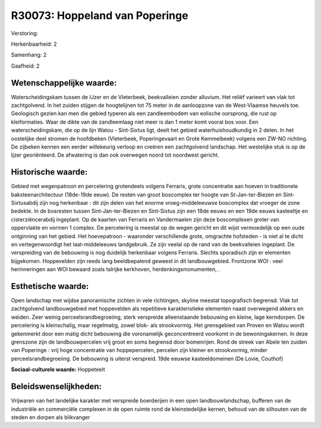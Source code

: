 R30073: Hoppeland van Poperinge
===============================

Verstoring:

Herkenbaarheid: 2

Samenhang: 2

Gaafheid: 2


Wetenschappelijke waarde:
~~~~~~~~~~~~~~~~~~~~~~~~~

Waterscheidingskam tussen de IJzer en de Vleterbeek, beekvalleien
zonder alluvium. Het reliëf varieert van vlak tot zachtgolvend. In het
zuiden stijgen de hoogtelijnen tot 75 meter in de aanloopzone van de
West-Vlaamse heuvels toe. Geologisch gezien kan men die gebied typeren
als een zandleembodem van eolische oorsprong, die rust op kleiformaties.
Waar de dikte van de zandleemlaag niet meer is dan 1 meter komt vooral
bos voor. Een waterscheidingskam, die op de lijn Watou - Sint-Sixtus
ligt, deelt het gebied waterhuishoudkundig in 2 delen. In het oostelijke
deel stromen de hoofdbeken (Vleterbeek, Poperingevaart en Grote
Kemmelbeek) volgens een ZW-NO richting. De zijbeken kennen een eerder
willekeurig verloop en creëren een zachtgolvend landschap. Het
westelijke stuk is op de Ijzer georiënteerd. De afwatering is dan ook
overwegen noord tot noordwest gericht.


Historische waarde:
~~~~~~~~~~~~~~~~~~~

Gebied met wegenpatroon en percelering grotendeels volgens Ferraris,
grote concentratie aan hoeven in traditionele baksteenarchitectuur
(18de-19de eeuw). De resten van groot boscomplex ter hoogte van
St-Jan-ter-Biezen en Sint-Sixtusabdij zijn nog herkenbaar : dit zijn
delen van het enorme vroeg-middeleeuwse boscomplex dat vroeger de zone
bedekte. In de bosresten tussen Sint-Jan-ter-Biezen en Sint-Sixtus zijn
een 18de eeuws en een 19de eeuws kasteeltje en cisterziëncerabdij
ingeplant. Op de kaarten van Ferraris en Vandermaelen zijn deze
boscomplexen groter van oppervlakte en vormen 1 complex. De percelering
is meestal op de wegen gericht en dit wijst vermoedelijk op een oude
ontginning van het gebied. Het hoevepatroon - waaronder verschillende
grote, omgrachte hofsteden - is niet al te dicht en vertegenwoordigt het
laat-middeleeuws landgebruik. Ze zijn veelal op de rand van de
beekvalleien ingeplant. De verspreiding van de bebouwing is nog
duidelijk herkenbaar volgens Ferraris. Slechts sporadisch zijn er
elementen bijgekomen. Hoppevelden zijn reeds lang beeldbepalend geweest
in dit landbouwgebied. Frontzone WOI : veel herinneringen aan WOI
bewaard zoals talrijke kerkhoven, herdenkingsmonumenten, .


Esthetische waarde:
~~~~~~~~~~~~~~~~~~~

Open landschap met wijdse panoramische zichten in vele richtingen,
skyline meestal topografisch begrensd. Vlak tot zachtgolvend
landbouwgebied met hoppevelden als repetitieve karakteristieke elementen
naast overwegend akkers en weiden. Zeer weinig perceelsrandbegroeiing,
sterk verspreide alleenstaande bebouwing en kleine, lage kerndorpen. De
percelering is kleinschalig, maar regelmatig, zowel blok- als
strookvormig. Het grensgebied van Proven en Watou wordt gekenmerkt door
een matig dicht bebouwing die voronamelijk geconcentreerd voorkomt in de
bewoningskernen. In deze grenszone zijn de landbouwpercelen vrij groot
en soms begrensd door bomenrijen. Rond de streek van Abele ten zuiden
van Poperinge : vrij hoge concentratie van hoppepercelen, percelen zijn
kleiner en strookvormig, minder perceelsrandbegroeiing. De bebouwing is
uiterst verspreid. 19de eeuwse kasteeldomeinen (De Lovie, Couthof)

**Sociaal-culturele waarde:**
Hoppeteelt




Beleidswenselijkheden:
~~~~~~~~~~~~~~~~~~~~~

Vrijwaren van het landelijke karakter met verspreide boerderijen in
een open landbouwlandschap, bufferen van de industriële en commerciële
complexen in de open ruimte rond de kleinstedelijke kernen, behoud van
de silhouten van de steden en dorpen als blikvanger
